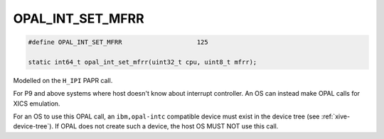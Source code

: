 .. _OPAL_INT_SET_MFRR:

OPAL_INT_SET_MFRR
=================

.. code-block:: c

   #define OPAL_INT_SET_MFRR			125

   static int64_t opal_int_set_mfrr(uint32_t cpu, uint8_t mfrr);


Modelled on the ``H_IPI`` PAPR call.

For P9 and above systems where host doesn't know about interrupt controller.
An OS can instead make OPAL calls for XICS emulation.

For an OS to use this OPAL call, an ``ibm,opal-intc`` compatible device must
exist in the device tree (see :ref:`xive-device-tree`). If OPAL does not create
such a device, the host OS MUST NOT use this call.
